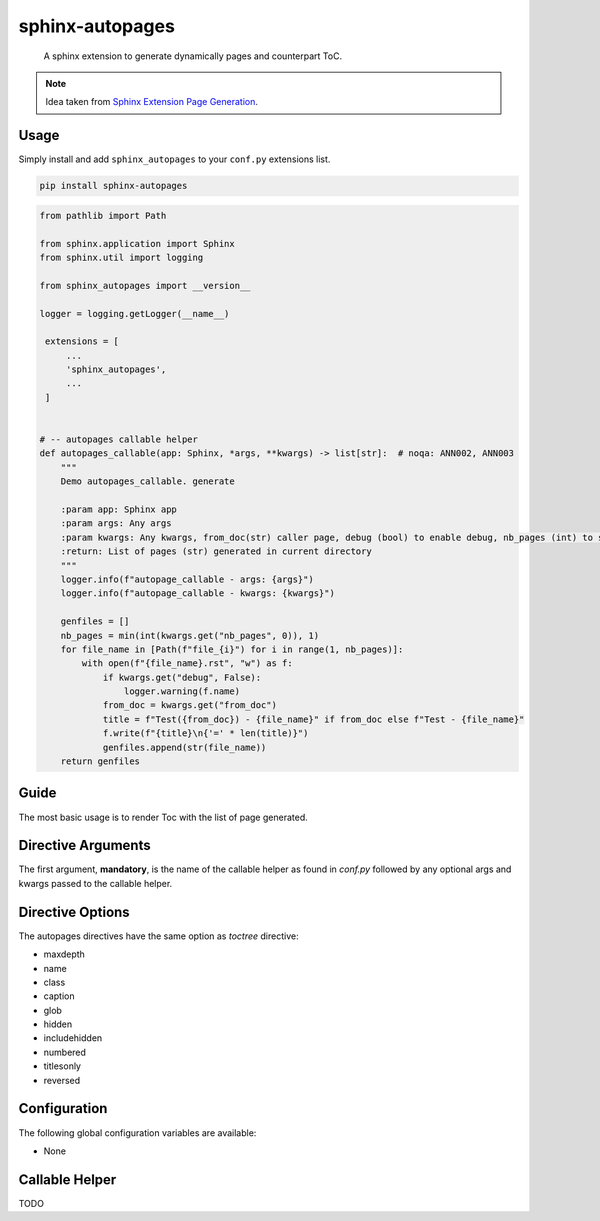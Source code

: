 sphinx-autopages
================

    A sphinx extension to generate dynamically pages and counterpart ToC.

.. note::

    Idea taken from `Sphinx Extension Page Generation <https://github.com/Sam-Martin/sphinx-write-pages-tutorial>`__.

Usage
-----

Simply install and add ``sphinx_autopages`` to your ``conf.py`` extensions list.

.. code-block:: bash

    pip install sphinx-autopages

.. code-block:: python

   from pathlib import Path

   from sphinx.application import Sphinx
   from sphinx.util import logging

   from sphinx_autopages import __version__

   logger = logging.getLogger(__name__)

    extensions = [
        ...
        'sphinx_autopages',
        ...
    ]


   # -- autopages callable helper
   def autopages_callable(app: Sphinx, *args, **kwargs) -> list[str]:  # noqa: ANN002, ANN003
       """
       Demo autopages_callable. generate

       :param app: Sphinx app
       :param args: Any args
       :param kwargs: Any kwargs, from_doc(str) caller page, debug (bool) to enable debug, nb_pages (int) to specify the number of pages
       :return: List of pages (str) generated in current directory
       """
       logger.info(f"autopage_callable - args: {args}")
       logger.info(f"autopage_callable - kwargs: {kwargs}")

       genfiles = []
       nb_pages = min(int(kwargs.get("nb_pages", 0)), 1)
       for file_name in [Path(f"file_{i}") for i in range(1, nb_pages)]:
           with open(f"{file_name}.rst", "w") as f:
               if kwargs.get("debug", False):
                   logger.warning(f.name)
               from_doc = kwargs.get("from_doc")
               title = f"Test({from_doc}) - {file_name}" if from_doc else f"Test - {file_name}"
               f.write(f"{title}\n{'=' * len(title)}")
               genfiles.append(str(file_name))
       return genfiles




Guide
-----

The most basic usage is to render Toc with the list of page generated.

.. code-block:: RST
   :caption: demo.rst

    Demo
    ----

    .. autopages:: autopages_callable "arg1" "arg2" debug=True nb_pages=4
       :caption: autopages demo



Directive Arguments
-------------------

The first argument, **mandatory**, is the name of the callable helper as found in `conf.py` followed by any optional args and kwargs passed to the callable helper.


Directive Options
-----------------

The autopages directives have the same option as `toctree` directive:

* maxdepth
* name
* class
* caption
* glob
* hidden
* includehidden
* numbered
* titlesonly
* reversed

Configuration
-------------

The following global configuration variables are available:

* None

Callable Helper
---------------

TODO
